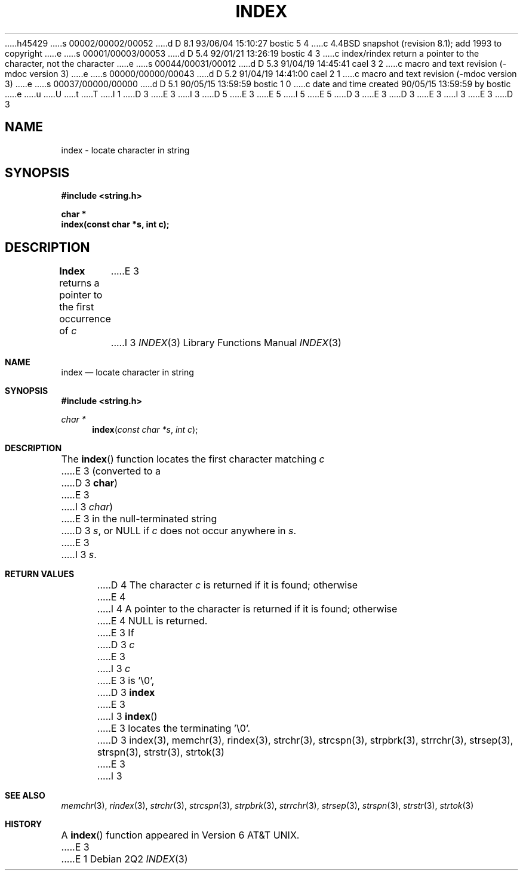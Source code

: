 h45429
s 00002/00002/00052
d D 8.1 93/06/04 15:10:27 bostic 5 4
c 4.4BSD snapshot (revision 8.1); add 1993 to copyright
e
s 00001/00003/00053
d D 5.4 92/01/21 13:26:19 bostic 4 3
c index/rindex return a pointer to the character, not the character
e
s 00044/00031/00012
d D 5.3 91/04/19 14:45:41 cael 3 2
c macro and text revision (-mdoc version 3)
e
s 00000/00000/00043
d D 5.2 91/04/19 14:41:00 cael 2 1
c macro and text revision (-mdoc version 3)
e
s 00037/00000/00000
d D 5.1 90/05/15 13:59:59 bostic 1 0
c date and time created 90/05/15 13:59:59 by bostic
e
u
U
t
T
I 1
D 3
.\" Copyright (c) 1990 The Regents of the University of California.
E 3
I 3
D 5
.\" Copyright (c) 1990, 1991 The Regents of the University of California.
E 3
.\" All rights reserved.
E 5
I 5
.\" Copyright (c) 1990, 1991, 1993
.\"	The Regents of the University of California.  All rights reserved.
E 5
.\"
.\" This code is derived from software contributed to Berkeley by
.\" Chris Torek.
D 3
.\"
E 3
.\" %sccs.include.redist.man%
.\"
D 3
.\"	%W% (Berkeley) %G%
E 3
I 3
.\"     %W% (Berkeley) %G%
E 3
.\"
D 3
.TH INDEX 3 "%Q%"
.AT
.SH NAME
index \- locate character in string
.SH SYNOPSIS
.nf
.ft B
#include <string.h>

char *
index(const char *s, int c);
.ft R
.fi
.SH DESCRIPTION
.B Index
returns a pointer to the first occurrence of
.I c
E 3
I 3
.Dd %Q%
.Dt INDEX 3
.Os
.Sh NAME
.Nm index
.Nd locate character in string
.Sh SYNOPSIS
.Fd #include <string.h>
.Ft char *
.Fn index "const char *s" "int c"
.Sh DESCRIPTION
The
.Fn index
function
locates the first character matching
.Fa c
E 3
(converted to a
D 3
.BR char )
E 3
I 3
.Em char )
E 3
in the null-terminated string
D 3
.IR s ,
or NULL if
.I c
does not occur anywhere in
.IR s .
E 3
I 3
.Fa s .
.Sh RETURN VALUES
D 4
The character
.Fa c
is returned if it is found; otherwise
E 4
I 4
A pointer to the character is returned if it is found; otherwise
E 4
.Dv NULL
is returned.
E 3
If
D 3
.I c
E 3
I 3
.Fa c
E 3
is '\e0',
D 3
.B index
E 3
I 3
.Fn index
E 3
locates the terminating '\e0'.
D 3
.SH SEE ALSO
index(3), memchr(3), rindex(3), strchr(3), strcspn(3), strpbrk(3), strrchr(3),
strsep(3), strspn(3), strstr(3), strtok(3)
E 3
I 3
.Sh SEE ALSO
.Xr memchr 3 ,
.Xr rindex 3 ,
.Xr strchr 3 ,
.Xr strcspn 3 ,
.Xr strpbrk 3 ,
.Xr strrchr 3 ,
.Xr strsep 3 ,
.Xr strspn 3 ,
.Xr strstr 3 ,
.Xr strtok 3
.Sh HISTORY
A
.Fn index
function appeared in 
.At v6 .
E 3
E 1
